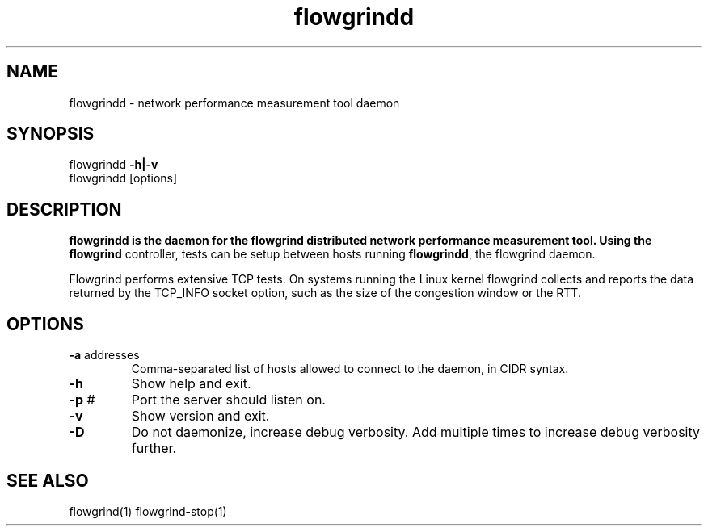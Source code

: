 .TH flowgrindd 1 "June 2009" "" "Flowgrind Manual"

.SH NAME
flowgrindd \- network performance measurement tool daemon
.SH SYNOPSIS
flowgrindd
.B -h|-v
.br
flowgrindd [options]

.SH DESCRIPTION
.B flowgrindd is the daemon for the flowgrind distributed network performance measurement tool. Using the
.B flowgrind
controller, tests can be setup between hosts running
.BR flowgrindd ","
the flowgrind daemon.

Flowgrind performs extensive TCP tests. On systems running the Linux kernel flowgrind collects and reports the data returned by the TCP_INFO socket option, such as the size of the congestion window or the RTT.

.SH OPTIONS

.TP
.BR -a " addresses"
Comma-separated list of hosts allowed to connect to the daemon, in CIDR syntax.

.TP
.B -h
Show help and exit.

.TP
.BR -p " #"
Port the server should listen on.

.TP
.B -v
Show version and exit.

.TP
.B -D
Do not daemonize, increase debug verbosity. Add multiple times to increase debug verbosity further.

.SH SEE ALSO
flowgrind(1)
flowgrind-stop(1)

